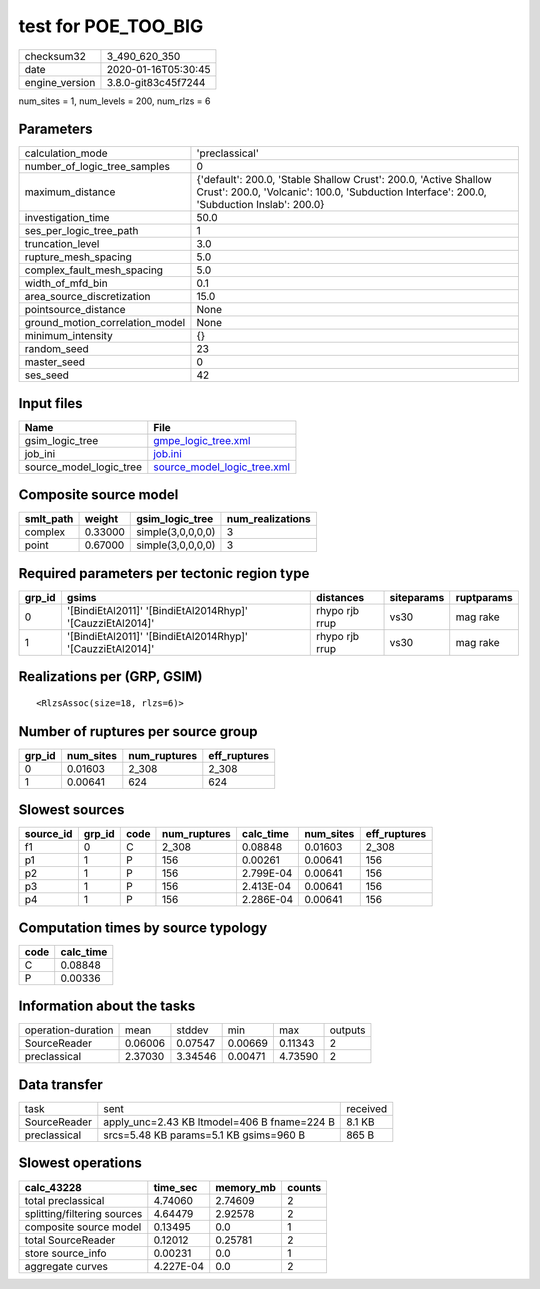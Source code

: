 test for POE_TOO_BIG
====================

============== ===================
checksum32     3_490_620_350      
date           2020-01-16T05:30:45
engine_version 3.8.0-git83c45f7244
============== ===================

num_sites = 1, num_levels = 200, num_rlzs = 6

Parameters
----------
=============================== ==============================================================================================================================================================
calculation_mode                'preclassical'                                                                                                                                                
number_of_logic_tree_samples    0                                                                                                                                                             
maximum_distance                {'default': 200.0, 'Stable Shallow Crust': 200.0, 'Active Shallow Crust': 200.0, 'Volcanic': 100.0, 'Subduction Interface': 200.0, 'Subduction Inslab': 200.0}
investigation_time              50.0                                                                                                                                                          
ses_per_logic_tree_path         1                                                                                                                                                             
truncation_level                3.0                                                                                                                                                           
rupture_mesh_spacing            5.0                                                                                                                                                           
complex_fault_mesh_spacing      5.0                                                                                                                                                           
width_of_mfd_bin                0.1                                                                                                                                                           
area_source_discretization      15.0                                                                                                                                                          
pointsource_distance            None                                                                                                                                                          
ground_motion_correlation_model None                                                                                                                                                          
minimum_intensity               {}                                                                                                                                                            
random_seed                     23                                                                                                                                                            
master_seed                     0                                                                                                                                                             
ses_seed                        42                                                                                                                                                            
=============================== ==============================================================================================================================================================

Input files
-----------
======================= ============================================================
Name                    File                                                        
======================= ============================================================
gsim_logic_tree         `gmpe_logic_tree.xml <gmpe_logic_tree.xml>`_                
job_ini                 `job.ini <job.ini>`_                                        
source_model_logic_tree `source_model_logic_tree.xml <source_model_logic_tree.xml>`_
======================= ============================================================

Composite source model
----------------------
========= ======= ================= ================
smlt_path weight  gsim_logic_tree   num_realizations
========= ======= ================= ================
complex   0.33000 simple(3,0,0,0,0) 3               
point     0.67000 simple(3,0,0,0,0) 3               
========= ======= ================= ================

Required parameters per tectonic region type
--------------------------------------------
====== ========================================================== ============== ========== ==========
grp_id gsims                                                      distances      siteparams ruptparams
====== ========================================================== ============== ========== ==========
0      '[BindiEtAl2011]' '[BindiEtAl2014Rhyp]' '[CauzziEtAl2014]' rhypo rjb rrup vs30       mag rake  
1      '[BindiEtAl2011]' '[BindiEtAl2014Rhyp]' '[CauzziEtAl2014]' rhypo rjb rrup vs30       mag rake  
====== ========================================================== ============== ========== ==========

Realizations per (GRP, GSIM)
----------------------------

::

  <RlzsAssoc(size=18, rlzs=6)>

Number of ruptures per source group
-----------------------------------
====== ========= ============ ============
grp_id num_sites num_ruptures eff_ruptures
====== ========= ============ ============
0      0.01603   2_308        2_308       
1      0.00641   624          624         
====== ========= ============ ============

Slowest sources
---------------
========= ====== ==== ============ ========= ========= ============
source_id grp_id code num_ruptures calc_time num_sites eff_ruptures
========= ====== ==== ============ ========= ========= ============
f1        0      C    2_308        0.08848   0.01603   2_308       
p1        1      P    156          0.00261   0.00641   156         
p2        1      P    156          2.799E-04 0.00641   156         
p3        1      P    156          2.413E-04 0.00641   156         
p4        1      P    156          2.286E-04 0.00641   156         
========= ====== ==== ============ ========= ========= ============

Computation times by source typology
------------------------------------
==== =========
code calc_time
==== =========
C    0.08848  
P    0.00336  
==== =========

Information about the tasks
---------------------------
================== ======= ======= ======= ======= =======
operation-duration mean    stddev  min     max     outputs
SourceReader       0.06006 0.07547 0.00669 0.11343 2      
preclassical       2.37030 3.34546 0.00471 4.73590 2      
================== ======= ======= ======= ======= =======

Data transfer
-------------
============ =========================================== ========
task         sent                                        received
SourceReader apply_unc=2.43 KB ltmodel=406 B fname=224 B 8.1 KB  
preclassical srcs=5.48 KB params=5.1 KB gsims=960 B      865 B   
============ =========================================== ========

Slowest operations
------------------
=========================== ========= ========= ======
calc_43228                  time_sec  memory_mb counts
=========================== ========= ========= ======
total preclassical          4.74060   2.74609   2     
splitting/filtering sources 4.64479   2.92578   2     
composite source model      0.13495   0.0       1     
total SourceReader          0.12012   0.25781   2     
store source_info           0.00231   0.0       1     
aggregate curves            4.227E-04 0.0       2     
=========================== ========= ========= ======